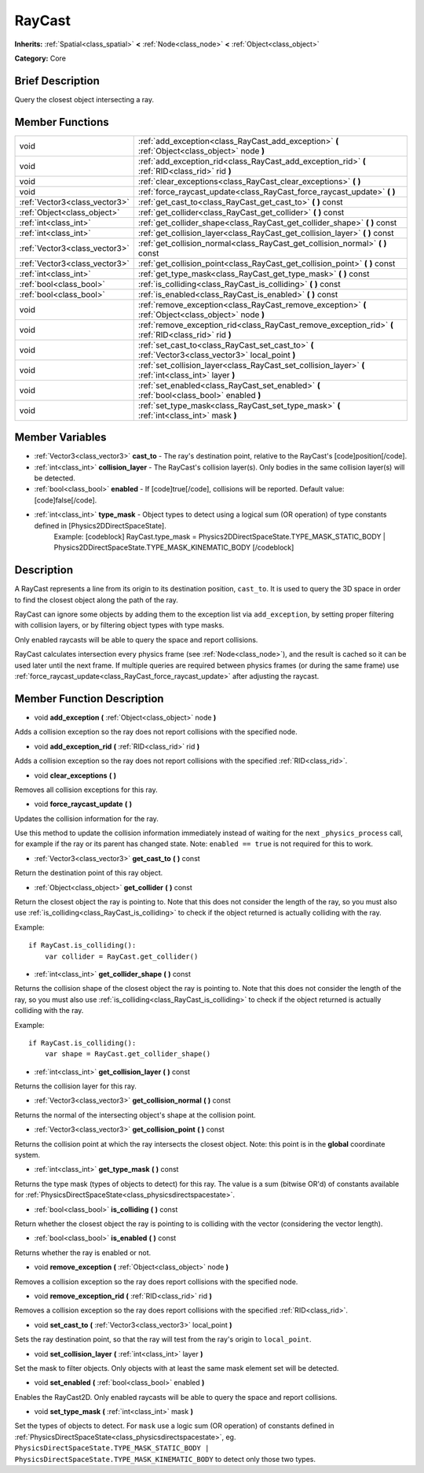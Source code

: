 .. Generated automatically by doc/tools/makerst.py in Godot's source tree.
.. DO NOT EDIT THIS FILE, but the RayCast.xml source instead.
.. The source is found in doc/classes or modules/<name>/doc_classes.

.. _class_RayCast:

RayCast
=======

**Inherits:** :ref:`Spatial<class_spatial>` **<** :ref:`Node<class_node>` **<** :ref:`Object<class_object>`

**Category:** Core

Brief Description
-----------------

Query the closest object intersecting a ray.

Member Functions
----------------

+--------------------------------+---------------------------------------------------------------------------------------------------------+
| void                           | :ref:`add_exception<class_RayCast_add_exception>`  **(** :ref:`Object<class_object>` node  **)**        |
+--------------------------------+---------------------------------------------------------------------------------------------------------+
| void                           | :ref:`add_exception_rid<class_RayCast_add_exception_rid>`  **(** :ref:`RID<class_rid>` rid  **)**       |
+--------------------------------+---------------------------------------------------------------------------------------------------------+
| void                           | :ref:`clear_exceptions<class_RayCast_clear_exceptions>`  **(** **)**                                    |
+--------------------------------+---------------------------------------------------------------------------------------------------------+
| void                           | :ref:`force_raycast_update<class_RayCast_force_raycast_update>`  **(** **)**                            |
+--------------------------------+---------------------------------------------------------------------------------------------------------+
| :ref:`Vector3<class_vector3>`  | :ref:`get_cast_to<class_RayCast_get_cast_to>`  **(** **)** const                                        |
+--------------------------------+---------------------------------------------------------------------------------------------------------+
| :ref:`Object<class_object>`    | :ref:`get_collider<class_RayCast_get_collider>`  **(** **)** const                                      |
+--------------------------------+---------------------------------------------------------------------------------------------------------+
| :ref:`int<class_int>`          | :ref:`get_collider_shape<class_RayCast_get_collider_shape>`  **(** **)** const                          |
+--------------------------------+---------------------------------------------------------------------------------------------------------+
| :ref:`int<class_int>`          | :ref:`get_collision_layer<class_RayCast_get_collision_layer>`  **(** **)** const                        |
+--------------------------------+---------------------------------------------------------------------------------------------------------+
| :ref:`Vector3<class_vector3>`  | :ref:`get_collision_normal<class_RayCast_get_collision_normal>`  **(** **)** const                      |
+--------------------------------+---------------------------------------------------------------------------------------------------------+
| :ref:`Vector3<class_vector3>`  | :ref:`get_collision_point<class_RayCast_get_collision_point>`  **(** **)** const                        |
+--------------------------------+---------------------------------------------------------------------------------------------------------+
| :ref:`int<class_int>`          | :ref:`get_type_mask<class_RayCast_get_type_mask>`  **(** **)** const                                    |
+--------------------------------+---------------------------------------------------------------------------------------------------------+
| :ref:`bool<class_bool>`        | :ref:`is_colliding<class_RayCast_is_colliding>`  **(** **)** const                                      |
+--------------------------------+---------------------------------------------------------------------------------------------------------+
| :ref:`bool<class_bool>`        | :ref:`is_enabled<class_RayCast_is_enabled>`  **(** **)** const                                          |
+--------------------------------+---------------------------------------------------------------------------------------------------------+
| void                           | :ref:`remove_exception<class_RayCast_remove_exception>`  **(** :ref:`Object<class_object>` node  **)**  |
+--------------------------------+---------------------------------------------------------------------------------------------------------+
| void                           | :ref:`remove_exception_rid<class_RayCast_remove_exception_rid>`  **(** :ref:`RID<class_rid>` rid  **)** |
+--------------------------------+---------------------------------------------------------------------------------------------------------+
| void                           | :ref:`set_cast_to<class_RayCast_set_cast_to>`  **(** :ref:`Vector3<class_vector3>` local_point  **)**   |
+--------------------------------+---------------------------------------------------------------------------------------------------------+
| void                           | :ref:`set_collision_layer<class_RayCast_set_collision_layer>`  **(** :ref:`int<class_int>` layer  **)** |
+--------------------------------+---------------------------------------------------------------------------------------------------------+
| void                           | :ref:`set_enabled<class_RayCast_set_enabled>`  **(** :ref:`bool<class_bool>` enabled  **)**             |
+--------------------------------+---------------------------------------------------------------------------------------------------------+
| void                           | :ref:`set_type_mask<class_RayCast_set_type_mask>`  **(** :ref:`int<class_int>` mask  **)**              |
+--------------------------------+---------------------------------------------------------------------------------------------------------+

Member Variables
----------------

- :ref:`Vector3<class_vector3>` **cast_to** - The ray's destination point, relative to the RayCast's [code]position[/code].
- :ref:`int<class_int>` **collision_layer** - The RayCast's collision layer(s). Only bodies in the same collision layer(s) will be detected.
- :ref:`bool<class_bool>` **enabled** - If [code]true[/code], collisions will be reported. Default value: [code]false[/code].
- :ref:`int<class_int>` **type_mask** - Object types to detect using a logical sum (OR operation) of type constants defined in [Physics2DDirectSpaceState].
			Example:
			[codeblock]
			RayCast.type_mask = Physics2DDirectSpaceState.TYPE_MASK_STATIC_BODY | Physics2DDirectSpaceState.TYPE_MASK_KINEMATIC_BODY
			[/codeblock]

Description
-----------

A RayCast represents a line from its origin to its destination position, ``cast_to``. It is used to query the 3D space in order to find the closest object along the path of the ray.

RayCast can ignore some objects by adding them to the exception list via ``add_exception``, by setting proper filtering with collision layers, or by filtering object types with type masks.

Only enabled raycasts will be able to query the space and report collisions.

RayCast calculates intersection every physics frame (see :ref:`Node<class_node>`), and the result is cached so it can be used later until the next frame. If multiple queries are required between physics frames (or during the same frame) use :ref:`force_raycast_update<class_RayCast_force_raycast_update>` after adjusting the raycast.

Member Function Description
---------------------------

.. _class_RayCast_add_exception:

- void  **add_exception**  **(** :ref:`Object<class_object>` node  **)**

Adds a collision exception so the ray does not report collisions with the specified node.

.. _class_RayCast_add_exception_rid:

- void  **add_exception_rid**  **(** :ref:`RID<class_rid>` rid  **)**

Adds a collision exception so the ray does not report collisions with the specified :ref:`RID<class_rid>`.

.. _class_RayCast_clear_exceptions:

- void  **clear_exceptions**  **(** **)**

Removes all collision exceptions for this ray.

.. _class_RayCast_force_raycast_update:

- void  **force_raycast_update**  **(** **)**

Updates the collision information for the ray.

Use this method to update the collision information immediately instead of waiting for the next ``_physics_process`` call, for example if the ray or its parent has changed state. Note: ``enabled == true`` is not required for this to work.

.. _class_RayCast_get_cast_to:

- :ref:`Vector3<class_vector3>`  **get_cast_to**  **(** **)** const

Return the destination point of this ray object.

.. _class_RayCast_get_collider:

- :ref:`Object<class_object>`  **get_collider**  **(** **)** const

Return the closest object the ray is pointing to. Note that this does not consider the length of the ray, so you must also use :ref:`is_colliding<class_RayCast_is_colliding>` to check if the object returned is actually colliding with the ray.

Example:

::

    if RayCast.is_colliding():
        var collider = RayCast.get_collider()

.. _class_RayCast_get_collider_shape:

- :ref:`int<class_int>`  **get_collider_shape**  **(** **)** const

Returns the collision shape of the closest object the ray is pointing to.  Note that this does not consider the length of the ray, so you must also use :ref:`is_colliding<class_RayCast_is_colliding>` to check if the object returned is actually colliding with the ray.

Example:

::

    if RayCast.is_colliding():
        var shape = RayCast.get_collider_shape()

.. _class_RayCast_get_collision_layer:

- :ref:`int<class_int>`  **get_collision_layer**  **(** **)** const

Returns the collision layer for this ray.

.. _class_RayCast_get_collision_normal:

- :ref:`Vector3<class_vector3>`  **get_collision_normal**  **(** **)** const

Returns the normal of the intersecting object's shape at the collision point.

.. _class_RayCast_get_collision_point:

- :ref:`Vector3<class_vector3>`  **get_collision_point**  **(** **)** const

Returns the collision point at which the ray intersects the closest object. Note: this point is in the **global** coordinate system.

.. _class_RayCast_get_type_mask:

- :ref:`int<class_int>`  **get_type_mask**  **(** **)** const

Returns the type mask (types of objects to detect) for this ray. The value is a sum (bitwise OR'd) of constants available for :ref:`PhysicsDirectSpaceState<class_physicsdirectspacestate>`.

.. _class_RayCast_is_colliding:

- :ref:`bool<class_bool>`  **is_colliding**  **(** **)** const

Return whether the closest object the ray is pointing to is colliding with the vector (considering the vector length).

.. _class_RayCast_is_enabled:

- :ref:`bool<class_bool>`  **is_enabled**  **(** **)** const

Returns whether the ray is enabled or not.

.. _class_RayCast_remove_exception:

- void  **remove_exception**  **(** :ref:`Object<class_object>` node  **)**

Removes a collision exception so the ray does report collisions with the specified node.

.. _class_RayCast_remove_exception_rid:

- void  **remove_exception_rid**  **(** :ref:`RID<class_rid>` rid  **)**

Removes a collision exception so the ray does report collisions with the specified :ref:`RID<class_rid>`.

.. _class_RayCast_set_cast_to:

- void  **set_cast_to**  **(** :ref:`Vector3<class_vector3>` local_point  **)**

Sets the ray destination point, so that the ray will test from the ray's origin to ``local_point``.

.. _class_RayCast_set_collision_layer:

- void  **set_collision_layer**  **(** :ref:`int<class_int>` layer  **)**

Set the mask to filter objects. Only objects with at least the same mask element set will be detected.

.. _class_RayCast_set_enabled:

- void  **set_enabled**  **(** :ref:`bool<class_bool>` enabled  **)**

Enables the RayCast2D. Only enabled raycasts will be able to query the space and report collisions.

.. _class_RayCast_set_type_mask:

- void  **set_type_mask**  **(** :ref:`int<class_int>` mask  **)**

Set the types of objects to detect. For ``mask`` use a logic sum (OR operation) of constants defined in :ref:`PhysicsDirectSpaceState<class_physicsdirectspacestate>`, eg. ``PhysicsDirectSpaceState.TYPE_MASK_STATIC_BODY | PhysicsDirectSpaceState.TYPE_MASK_KINEMATIC_BODY`` to detect only those two types.


